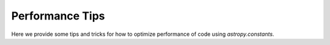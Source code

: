 .. note that if this is changed from the default approach of using an *include* 
   (in index.rst) to a separate performance page, the header needs to be changed
   from === to ***, the filename extension needs to be changed to .rst, and a
   link needs to be added in the subpackage toctree

.. _astropy-constants-performance:

Performance Tips
================

Here we provide some tips and tricks for how to optimize performance of code
using `astropy.constants`.

